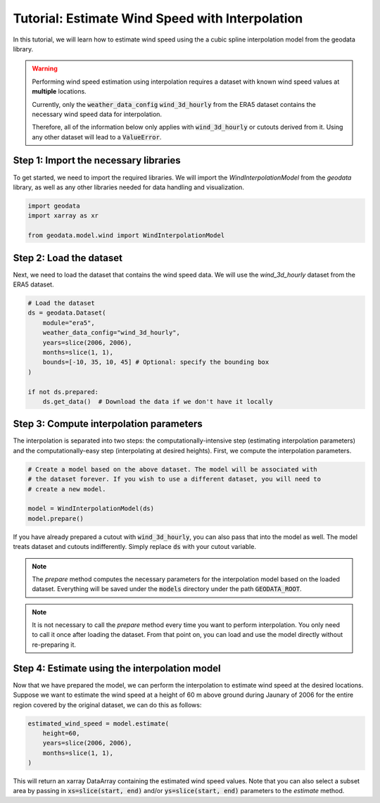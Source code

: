Tutorial: Estimate Wind Speed with Interpolation
================================================

In this tutorial, we will learn how to estimate wind speed using the a cubic spline interpolation model from the geodata library.

.. warning::
   Performing wind speed estimation using interpolation requires a dataset with known
   wind speed values at **multiple** locations.

   Currently, only the :code:`weather_data_config` :code:`wind_3d_hourly` from the ERA5 dataset
   contains the necessary wind speed data for interpolation.

   Therefore, all of the information below only applies with :code:`wind_3d_hourly` or cutouts
   derived from it. Using any other dataset will lead to a :code:`ValueError`.

Step 1: Import the necessary libraries
----------------------------------------

To get started, we need to import the required libraries. We will import the `WindInterpolationModel` from the `geodata` library, as well as any other libraries needed for data handling and visualization.

.. code:: Python

    import geodata
    import xarray as xr

    from geodata.model.wind import WindInterpolationModel

Step 2: Load the dataset
------------------------

Next, we need to load the dataset that contains the wind speed data. We will use the `wind_3d_hourly` dataset from the ERA5 dataset.

.. code:: Python

    # Load the dataset
    ds = geodata.Dataset(
        module="era5",
        weather_data_config="wind_3d_hourly",
        years=slice(2006, 2006),
        months=slice(1, 1),
        bounds=[-10, 35, 10, 45] # Optional: specify the bounding box
    )

    if not ds.prepared:
        ds.get_data()  # Download the data if we don't have it locally

Step 3: Compute interpolation parameters
--------------------------------------------
The interpolation is separated into two steps: the computationally-intensive step (estimating interpolation parameters) and the computationally-easy step (interpolating at desired heights). First, we compute the interpolation parameters.

.. code:: Python

    # Create a model based on the above dataset. The model will be associated with
    # the dataset forever. If you wish to use a different dataset, you will need to
    # create a new model.

    model = WindInterpolationModel(ds)
    model.prepare()

If you have already prepared a cutout with :code:`wind_3d_hourly`, you can also pass
that into the model as well. The model treats dataset and cutouts indifferently.
Simply replace :code:`ds` with your cutout variable.

.. note::
   The `prepare` method computes the necessary parameters for the interpolation model
   based on the loaded dataset. Everything will be saved under the :code:`models`
   directory under the path :code:`GEODATA_ROOT`.

.. note::
    It is not necessary to call the `prepare` method every time you want to perform
    interpolation. You only need to call it once after loading the dataset. From that
    point on, you can load and use the model directly without re-preparing it.

Step 4: Estimate using the interpolation model
----------------------------------------------

Now that we have prepared the model, we can perform the interpolation to estimate wind
speed at the desired locations. Suppose we want to estimate the wind speed at a height
of 60 m above ground during Jaunary of 2006 for the entire region covered by the original
dataset, we can do this as follows:

.. code:: Python

    estimated_wind_speed = model.estimate(
        height=60,
        years=slice(2006, 2006),
        months=slice(1, 1),
    )

This will return an xarray DataArray containing the estimated wind speed values. Note
that you can also select a subset area by passing in :code:`xs=slice(start, end)`
and/or :code:`ys=slice(start, end)` parameters to the `estimate` method.

